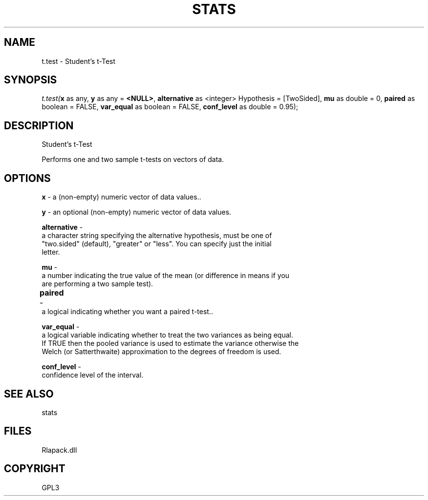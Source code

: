 .\" man page create by R# package system.
.TH STATS 1 2000-01-02 "t.test" "t.test"
.SH NAME
t.test \- Student's t-Test
.SH SYNOPSIS
\fIt.test(\fBx\fR as any, 
\fBy\fR as any = \fB<NULL>\fR, 
\fBalternative\fR as <integer> Hypothesis = [TwoSided], 
\fBmu\fR as double = 0, 
\fBpaired\fR as boolean = FALSE, 
\fBvar_equal\fR as boolean = FALSE, 
\fBconf_level\fR as double = 0.95);\fR
.SH DESCRIPTION
.PP
Student's t-Test
 
 Performs one and two sample t-tests on vectors of data.
.PP
.SH OPTIONS
.PP
\fBx\fB \fR\- a (non-empty) numeric vector of data values.. 
.PP
.PP
\fBy\fB \fR\- an optional (non-empty) numeric vector of data values.
. 
.PP
.PP
\fBalternative\fB \fR\- 
 a character string specifying the alternative hypothesis, must be one of 
 "two.sided" (default), "greater" or "less". You can specify just the initial 
 letter.
. 
.PP
.PP
\fBmu\fB \fR\- 
 a number indicating the true value of the mean (or difference in means if you 
 are performing a two sample test).
. 
.PP
.PP
\fBpaired\fB \fR\- 	
 a logical indicating whether you want a paired t-test.. 
.PP
.PP
\fBvar_equal\fB \fR\- 
 a logical variable indicating whether to treat the two variances as being equal. 
 If TRUE then the pooled variance is used to estimate the variance otherwise the 
 Welch (or Satterthwaite) approximation to the degrees of freedom is used.
. 
.PP
.PP
\fBconf_level\fB \fR\- 
 confidence level of the interval.
. 
.PP
.SH SEE ALSO
stats
.SH FILES
.PP
Rlapack.dll
.PP
.SH COPYRIGHT
GPL3
